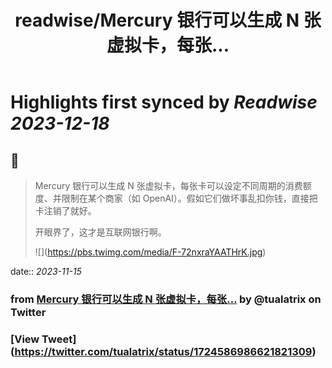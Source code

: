 :PROPERTIES:
:title: readwise/Mercury 银行可以生成 N 张虚拟卡，每张...
:END:

:PROPERTIES:
:author: [[tualatrix on Twitter]]
:full-title: "Mercury 银行可以生成 N 张虚拟卡，每张..."
:category: [[tweets]]
:url: https://twitter.com/tualatrix/status/1724586986621821309
:image-url: https://pbs.twimg.com/profile_images/675270246509350912/lV9-F5ey.jpg
:END:

* Highlights first synced by [[Readwise]] [[2023-12-18]]
** 📌
#+BEGIN_QUOTE
Mercury 银行可以生成 N 张虚拟卡，每张卡可以设定不同周期的消费额度、并限制在某个商家（如 OpenAI）。假如它们做坏事乱扣你钱，直接把卡注销了就好。

开眼界了，这才是互联网银行啊。 

![](https://pbs.twimg.com/media/F-72nxraYAATHrK.jpg) 
#+END_QUOTE
    date:: [[2023-11-15]]
*** from _Mercury 银行可以生成 N 张虚拟卡，每张..._ by @tualatrix on Twitter
*** [View Tweet](https://twitter.com/tualatrix/status/1724586986621821309)